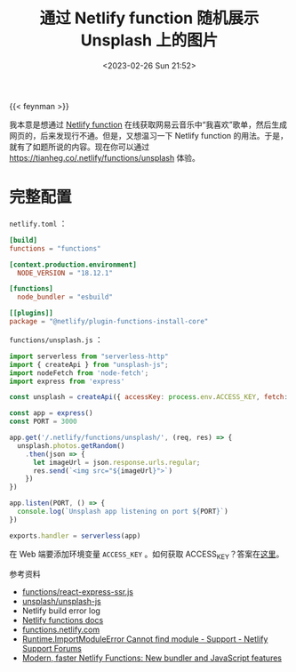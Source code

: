 #+TITLE: 通过 Netlify function 随机展示 Unsplash 上的图片
#+DATE: <2023-02-26 Sun 21:52>
#+TAGS[]: 技术

{{< feynman >}}

我本意是想通过 [[https://www.netlify.com/products/functions/][Netlify function]] 在线获取网易云音乐中“我喜欢”歌单，然后生成网页的，后来发现行不通。但是，又想温习一下 Netlify function 的用法。于是，就有了如题所说的内容。现在你可以通过 [[https://tianheg.co/.netlify/functions/unsplash]] 体验。

* 完整配置

=netlify.toml= ：

#+BEGIN_SRC toml
[build]
functions = "functions"

[context.production.environment]
  NODE_VERSION = "18.12.1"

[functions]
  node_bundler = "esbuild"

[[plugins]]
package = "@netlify/plugin-functions-install-core"
#+END_SRC

=functions/unsplash.js= ：

#+BEGIN_SRC js
import serverless from "serverless-http"
import { createApi } from "unsplash-js";
import nodeFetch from 'node-fetch';
import express from 'express'

const unsplash = createApi({ accessKey: process.env.ACCESS_KEY, fetch: nodeFetch })

const app = express()
const PORT = 3000

app.get('/.netlify/functions/unsplash/', (req, res) => {
  unsplash.photos.getRandom()
    .then(json => {
      let imageUrl = json.response.urls.regular;
      res.send(`<img src="${imageUrl}">`)
    })
})

app.listen(PORT, () => {
  console.log(`Unsplash app listening on port ${PORT}`)
})

exports.handler = serverless(app)
#+END_SRC

在 Web 端要添加环境变量 =ACCESS_KEY= 。如何获取 ACCESS_KEY？答案在[[https://unsplash.com/developers][这里]]。

参考资料

- [[https://github.com/netlify-labs/netlify-functions-express/blob/master/functions/react-express-ssr.js][functions/react-express-ssr.js]]
- [[https://github.com/unsplash/unsplash-js][unsplash/unsplash-js]]
- Netlify build error log
- [[https://docs.netlify.com/functions/overview/][Netlify functions docs]]
- [[https://functions.netlify.com/][functions.netlify.com]]
- [[https://answers.netlify.com/t/runtime-importmoduleerror-cannot-find-module/68307][Runtime.ImportModuleError Cannot find module - Support - Netlify Support Forums]]
- [[https://www.netlify.com/blog/2021/04/02/modern-faster-netlify-functions/][Modern, faster Netlify Functions: New bundler and JavaScript features]]
